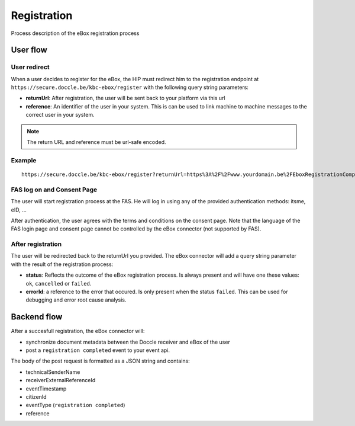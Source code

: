 Registration
============

Process description of the eBox registration process

User flow
---------

User redirect
^^^^^^^^^^^^^^

When a user decides to register for the eBox, the HIP must redirect him to the registration endpoint at ``https://secure.doccle.be/kbc-ebox/register`` with the following query string parameters:

* **returnUrl**: After registration, the user will be sent back to your platform via this url
* **reference**: An identifier of the user in your system. This is can be used to link machine to machine messages to the correct user in your system.

.. note:: The return URL and reference must be url-safe encoded.

Example
^^^^^^^
::

    https://secure.doccle.be/kbc-ebox/register?returnUrl=https%3A%2F%2Fwww.yourdomain.be%2FEboxRegistrationCompleted&reference=XYZ

FAS log on and Consent Page
^^^^^^^^^^^^^^^^^^^^^^^^^^^^

The user will start registration process at the FAS. He will log in using any of the provided authentication methods: itsme, eID, ...

After authentication, the user agrees with the terms and conditions on the consent page. Note that the language of the FAS login page and consent page cannot be controlled by the eBox connector (not supported by FAS).

After registration
^^^^^^^^^^^^^^^^^^^

The user will be redirected back to the returnUrl you provided. The eBox connector will add a query string parameter with the result of the registration process:

* **status**: Reflects the outcome of the eBox registration process. Is always present and will have one these values: ``ok``, ``cancelled`` or ``failed``.
* **errorId**: a reference to the error that occured. Is only present when the status ``failed``. This can be used for debugging and error root cause analysis.


Backend flow
-------------

After a succesfull registration, the eBox connector will:

* synchronize document metadata between the Doccle receiver and eBox of the user
* post a ``registration completed`` event to your event api.


The body of the post request is formatted as a JSON string and contains:

* technicalSenderName
* receiverExternalReferenceId
* eventTimestamp
* citizenId
* eventType (``registration completed``)
* reference